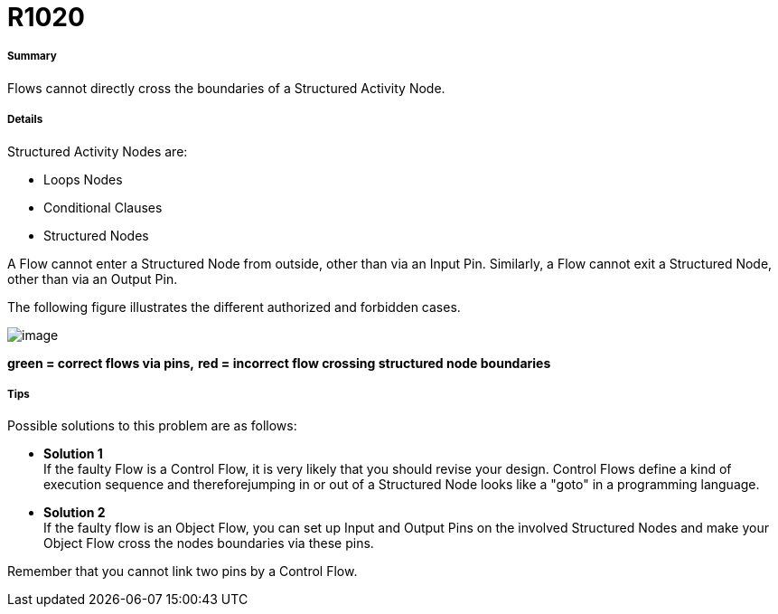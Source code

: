 // Disable all captions for figures.
:!figure-caption:
// Path to the stylesheet files
:stylesdir: .




= R1020




===== Summary

Flows cannot directly cross the boundaries of a Structured Activity Node.




===== Details

Structured Activity Nodes are:

* Loops Nodes
* Conditional Clauses
* Structured Nodes

A Flow cannot enter a Structured Node from outside, other than via an Input Pin. Similarly, a Flow cannot exit a Structured Node, other than via an Output Pin.

The following figure illustrates the different authorized and forbidden cases.

image::images/Modeler_audit_rules_R1020_modeler_fig_200.gif[image]

*green = correct flows via pins,* *red = incorrect flow crossing structured node boundaries*




===== Tips

Possible solutions to this problem are as follows:

* *Solution 1* +
If the faulty Flow is a Control Flow, it is very likely that you should revise your design. Control Flows define a kind of execution sequence and thereforejumping in or out of a Structured Node looks like a "goto" in a programming language.
* *Solution 2* +
If the faulty flow is an Object Flow, you can set up Input and Output Pins on the involved Structured Nodes and make your Object Flow cross the nodes boundaries via these pins.

Remember that you cannot link two pins by a Control Flow.


